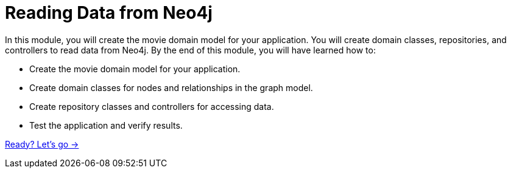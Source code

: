 = Reading Data from Neo4j
:order: 3

In this module, you will create the movie domain model for your application. You will create domain classes, repositories, and controllers to read data from Neo4j.
By the end of this module, you will have learned how to:

* Create the movie domain model for your application.
* Create domain classes for nodes and relationships in the graph model.
* Create repository classes and controllers for accessing data.
* Test the application and verify results.

link:./1-map-movie/[Ready? Let's go →, role=btn]